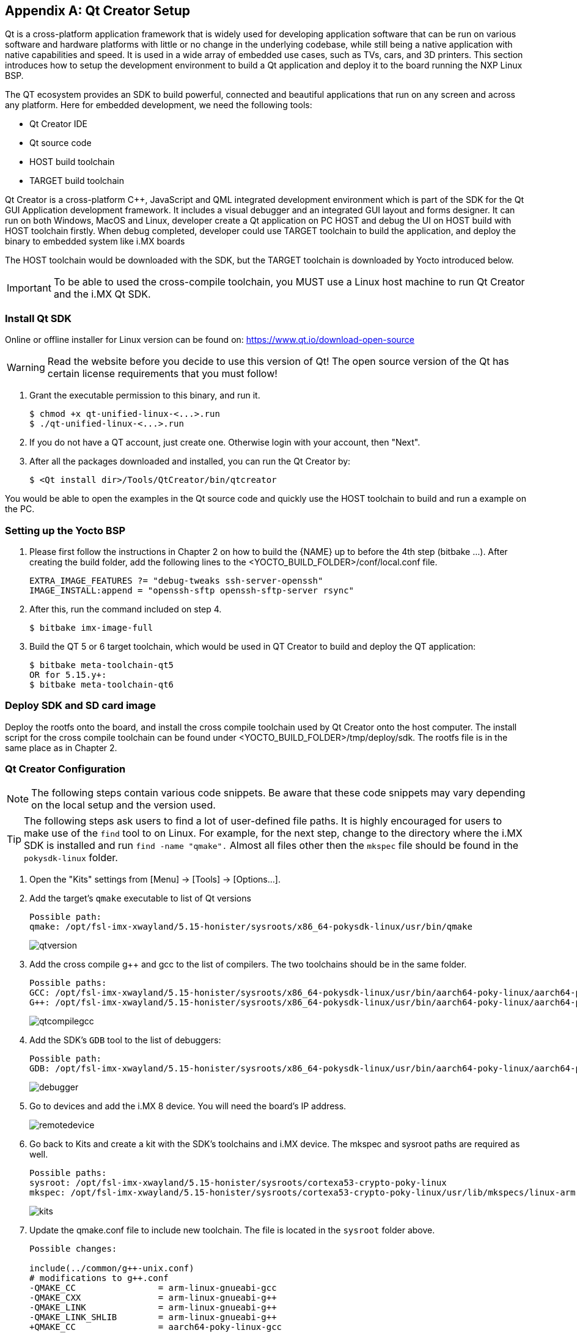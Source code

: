 ////
  Copyright NXP 2020-2021
  Author: Rogerio Silva <rogerio.silva@nxp.com>
  Author: Marco Franchi <marco.franchi@nxp.com>
  Author: Michael Pontikes <michael.pontikes_1@nxp.com>
  Author: Frank Wang <lei.wang_15@nxp.com>
  Author: Steve Liu <chen.liu_1@nxp.com>
////

[appendix]
== Qt Creator Setup

Qt is a cross-platform application framework that is widely used for developing
application software that can be run on various software and hardware platforms
with little or no change in the underlying codebase, while still being a native
application with native capabilities and speed. It is used in a wide array of
embedded use cases, such as TVs, cars, and 3D printers. This section introduces
how to setup the development environment to build a Qt application and deploy
it to the board running the NXP Linux BSP.

The QT ecosystem provides an SDK to build powerful, connected and beautiful
applications that run on any screen and across any platform. Here for embedded
development, we need the following tools:

- Qt Creator IDE
- Qt source code
- HOST build toolchain
- TARGET build toolchain

Qt Creator is a cross-platform C++, JavaScript and QML integrated development
environment which is part of the SDK for the Qt GUI Application development
framework. It includes a visual debugger and an integrated GUI layout and forms
designer. It can run on both Windows, MacOS and Linux, developer create a Qt
application on PC HOST and debug the UI on HOST build with HOST toolchain
firstly. When debug completed, developer could use TARGET toolchain to build
the application, and deploy the binary to embedded system like i.MX boards

The HOST toolchain would be downloaded with the SDK, but the TARGET toolchain
is downloaded by Yocto introduced below.

[IMPORTANT%autofit]
To be able to used the cross-compile toolchain, you MUST use a Linux host
machine to run Qt Creator and the i.MX Qt SDK.

=== Install Qt SDK

Online or offline installer for Linux version can be found on:
https://www.qt.io/download-open-source

[WARNING%autofit]
Read the website before you decide to use this version of Qt! The open source
version of the Qt has certain license requirements that you must follow!

. Grant the executable permission to this binary, and run it.
+
----
$ chmod +x qt-unified-linux-<...>.run
$ ./qt-unified-linux-<...>.run
----
+
. If you do not have a QT account, just create one. Otherwise login with your
account, then "Next".
+
. After all the packages downloaded and installed, you can run the Qt Creator by:
+
----
$ <Qt install dir>/Tools/QtCreator/bin/qtcreator
----

You would be able to open the examples in the Qt source code and quickly use
the HOST toolchain to build and run a example on the PC.

=== Setting up the Yocto BSP

. Please first follow the instructions in Chapter 2 on how to build the {NAME} up
to before the 4th step (bitbake ...). After creating the build folder, add the
following lines to the <YOCTO_BUILD_FOLDER>/conf/local.conf file.
+
----
EXTRA_IMAGE_FEATURES ?= "debug-tweaks ssh-server-openssh"
IMAGE_INSTALL:append = "openssh-sftp openssh-sftp-server rsync"
----
+
. After this, run the command included on step 4.
+
----
$ bitbake imx-image-full
----
+
. Build the QT 5 or 6 target toolchain, which would be used in QT Creator to
build and deploy the QT application:
+
----
$ bitbake meta-toolchain-qt5
OR for 5.15.y+:
$ bitbake meta-toolchain-qt6
----

=== Deploy SDK and SD card image

Deploy the rootfs onto the board, and install the cross compile toolchain used
by Qt Creator onto the host computer. The install script for the cross compile
toolchain can be found under <YOCTO_BUILD_FOLDER>/tmp/deploy/sdk. The rootfs
file is in the same place as in Chapter 2.

=== Qt Creator Configuration

[NOTE%autofit]
====
The following steps contain various code snippets. Be aware that these code
snippets may vary depending on the local setup and the version used.
====

[TIP%autofit]
====
The following steps ask users to find a lot of user-defined file paths. It is
highly encouraged for users to make use of the `find` tool to on Linux. For
example, for the next step, change to the directory where the i.MX SDK is
installed and run `find -name "qmake".` Almost all files other then the
`mkspec` file should be found in the `pokysdk-linux` folder.
====

. Open the "Kits" settings from [Menu] -> [Tools] -> [Options...].
+
. Add the target's `qmake` executable to list of Qt versions
+
----
Possible path:
qmake: /opt/fsl-imx-xwayland/5.15-honister/sysroots/x86_64-pokysdk-linux/usr/bin/qmake
----
+
image::qtversion.png[pdfwidth=100%]
+
. Add the cross compile g++ and gcc to the list of compilers. The two toolchains should be in the same folder.
+
----
Possible paths:
GCC: /opt/fsl-imx-xwayland/5.15-honister/sysroots/x86_64-pokysdk-linux/usr/bin/aarch64-poky-linux/aarch64-poky-linux-gcc
G++: /opt/fsl-imx-xwayland/5.15-honister/sysroots/x86_64-pokysdk-linux/usr/bin/aarch64-poky-linux/aarch64-poky-linux-g++
----
+
image::qtcompilegcc.png[pdfwidth=100%]
+
. Add the SDK's `GDB` tool to the list of debuggers:
+
----
Possible path:
GDB: /opt/fsl-imx-xwayland/5.15-honister/sysroots/x86_64-pokysdk-linux/usr/bin/aarch64-poky-linux/aarch64-poky-linux-gdb
----
+
image::debugger.png[pdfwidth=100%]
+
. Go to devices and add the i.MX 8 device. You will need the board's IP address. 
+
image::remotedevice.png[pdfwidth=100%]
+
. Go back to Kits and create a kit with the SDK's toolchains and i.MX device. The mkspec and sysroot paths are required as well.
+
----
Possible paths:
sysroot: /opt/fsl-imx-xwayland/5.15-honister/sysroots/cortexa53-crypto-poky-linux
mkspec: /opt/fsl-imx-xwayland/5.15-honister/sysroots/cortexa53-crypto-poky-linux/usr/lib/mkspecs/linux-arm-gnueabi-g++
----
+
image::kits.png[pdfwidth=100%]
+
. Update the qmake.conf file to include new toolchain. The file is located in the `sysroot` folder above.
+
----
Possible changes:

include(../common/g++-unix.conf)
# modifications to g++.conf
-QMAKE_CC                = arm-linux-gnueabi-gcc
-QMAKE_CXX               = arm-linux-gnueabi-g++
-QMAKE_LINK              = arm-linux-gnueabi-g++
-QMAKE_LINK_SHLIB        = arm-linux-gnueabi-g++
+QMAKE_CC                = aarch64-poky-linux-gcc
+QMAKE_CXX               = aarch64-poky-linux-g++
+QMAKE_LINK              = aarch64-poky-linux-g++
+QMAKE_LINK_SHLIB        = aarch64-poky-linux-g++
+
+QMAKE_LFLAGS += --sysroot=/opt/fsl-imx-xwayland/5.15-honister/sysroots/cortexa53-crypto-poky-linux
# modifications to linux.conf
-QMAKE_AR                = arm-linux-gnueabi-ar cqs
-QMAKE_OBJCOPY           = arm-linux-gnueabi-objcopy
-QMAKE_NM                = arm-linux-gnueabi-nm -P
-QMAKE_STRIP             = arm-linux-gnueabi-strip
+QMAKE_AR                = aarch64-poky-linux-gcc-ar  cqs
+QMAKE_OBJCOPY           = aarch64-poky-linux-objcopy
+QMAKE_NM                = aarch64-poky-linux-nm -P
+QMAKE_STRIP             = aarch64-poky-linux-strip
 load(qt_config)
----

=== Configure the project

The following settings need to completed for each project created in Qt
Creator to run on the i.MX board.

. Once the project is opened, go to the Projects tab and add the created kit to the project.
+
. Next, modify the `project.pro` file. The below `INCLUDEPATH` and `DEFINES` lines must be added and point to your cross compile headers. The `target.path` and `INSTALLS` path is are optional lines to specify the location of the install.
+
----
Possible changes:

target.path = /home/root/temp 
INSTALLS += target
INCLUDEPATH += /opt/fsl-imx-xwayland/5.15-honister/sysroots/aarch64-poky-linux/usr/include/c++/11.2.0/
INCLUDEPATH += /opt/fsl-imx-xwayland/5.15-honister/sysroots/aarch64-poky-linux/usr/include/c++/11.2.0/aarch64-poky-linux/
INCLUDEPATH += /opt/fsl-imx-xwayland/5.15-honister/sysroots/aarch64-poky-linux/usr/include/
DEFINES += __ARM_PCS_VFP
----
+
. Clicking the "Run" button on the bottom left of the screen should run the Qt application on the board.

=== Changes for 32 bits (e.g. i.MX7ULP)

In case the project is being built for a 32-bits SoC like i.MX7ULP, The following change on qmake.conf must be done.

----
#
# qmake configuration for building with arm-poky-linux-gnueabi-g++
#

MAKEFILE_GENERATOR = UNIX
CONFIG += incremental
QMAKE_INCREMENTAL_STYLE = sublib

include(../common/linux.conf)
include(../common/gcc-base-unix.conf)
include(../common/g++-unix.conf)

# modifications to g++.conf
QMAKE_CC = arm-poky-linux-gnueabi-gcc
QMAKE_CXX = arm-poky-linux-gnueabi-g++
QMAKE_LINK = arm-poky-linux-gnueabi-g++
QMAKE_LINK_SHLIB = arm-poky-linux-gnueabi-g++

QMAKE_LFLAGS += --sysroot=/opt/fsl-imx-xwayland/5.15-honister/sysroots/cortexa7hf-neon-poky-linux-gnueabi -mfloat-abi=hard -mfpu=neon-vfpv4
QMAKE_CXXFLAGS += -mfloat-abi=hard -mfpu=neon-vfpv4

# modifications to linux.conf
QMAKE_AR = arm-poky-linux-gnueabi-ar cqs
QMAKE_OBJCOPY = arm-poky-linux-gnueabi-objcopy
QMAKE_NM = arm-poky-linux-gnueabi-nm -P
QMAKE_STRIP = arm-poky-linux-gnueabi-strip
load(qt_config)
----

<<<
